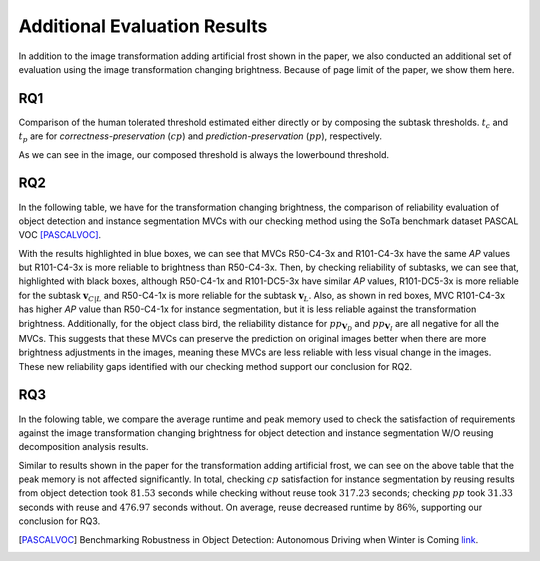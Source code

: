 *****************************
Additional Evaluation Results
*****************************

In addition to the image transformation adding artificial frost shown in the paper, we also conducted an additional set of evaluation using the image transformation changing brightness. 
Because of page limit of the paper, we show them here.

RQ1
====
Comparison of the human tolerated threshold estimated either directly or by composing the subtask thresholds. :math:`t_{c}` and :math:`t_{p}` are for *correctness-preservation* (:math:`cp`) and *prediction-preservation* (:math:`pp`), respectively. 

.. image:: images/RQ1_brightness.png
  :alt: results for RQ1 specific to brightness

As we can see in the image, our composed threshold is always the lowerbound threshold.

RQ2
====
In the following table, we have for the transformation changing brightness, the comparison of reliability evaluation of object detection and instance segmentation MVCs with our checking method using the SoTa benchmark dataset PASCAL VOC [PASCALVOC]_.

.. image:: images/rq2b.png
  :alt: RQ2 table with brightness

With the results highlighted in blue boxes, we can see that MVCs R50-C4-3x and R101-C4-3x have the same *AP* values but R101-C4-3x is more reliable to brightness than R50-C4-3x. Then, by checking reliability of subtasks, we can see that, highlighted with black boxes, although R50-C4-1x and R101-DC5-3x have similar *AP* values, R101-DC5-3x is more reliable for the subtask :math:`\mathbf{v}_{C|L}` and R50-C4-1x is more reliable for the subtask :math:`\mathbf{v}_L`. Also, as shown in red boxes, MVC R101-C4-3x has higher *AP* value than R50-C4-1x for instance segmentation, but it is less reliable against the transformation brightness. Additionally, for the object class bird, the reliability distance for :math:`pp_{\mathbf{V}_D}` and :math:`pp_{\mathbf{V}_I}` are all negative for all the MVCs. This suggests that these MVCs can preserve the prediction on original images better when there are more brightness adjustments in the images, meaning these MVCs are less reliable with less visual change in the images. These new reliability gaps identified with our checking method support our conclusion for RQ2.

RQ3
====
In the folowing table, we compare the average runtime and peak memory used to check the satisfaction of requirements against the image transformation changing brightness for object detection and instance segmentation W/O reusing decomposition analysis results.

.. image:: images/r3b.png
  :alt: RQ3 table with brightness

Similar to results shown in the paper for the transformation adding artificial frost, we can see on the above table that the peak memory is not affected significantly. In total, checking :math:`cp` satisfaction for instance segmentation  by reusing results from object detection took :math:`81.53` seconds while checking without reuse took :math:`317.23` seconds; checking :math:`pp` took :math:`31.33` seconds with reuse and :math:`476.97` seconds without.
On average, reuse decreased runtime by :math:`86\%`, supporting our conclusion for RQ3. 



..  [PASCALVOC] Benchmarking Robustness in Object Detection: Autonomous Driving when Winter is Coming `link <https://arxiv.org/abs/1907.07484>`_.
